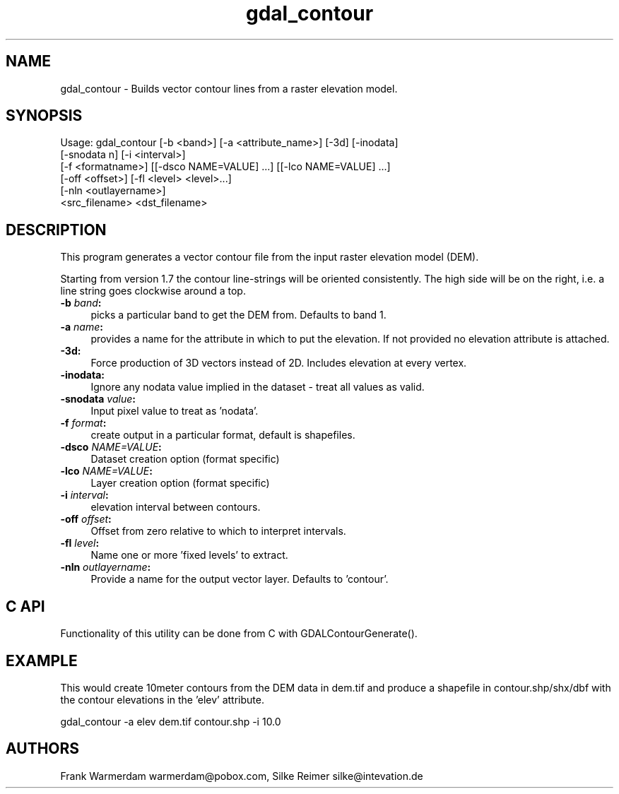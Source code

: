 .TH "gdal_contour" 1 "Fri Apr 14 2017" "GDAL" \" -*- nroff -*-
.ad l
.nh
.SH NAME
gdal_contour \- Builds vector contour lines from a raster elevation model\&.
.SH "SYNOPSIS"
.PP
.PP
.nf
Usage: gdal_contour [-b <band>] [-a <attribute_name>] [-3d] [-inodata]
                    [-snodata n] [-i <interval>]
                    [-f <formatname>] [[-dsco NAME=VALUE] ...] [[-lco NAME=VALUE] ...]
                    [-off <offset>] [-fl <level> <level>...]
                    [-nln <outlayername>]
                    <src_filename> <dst_filename>
.fi
.PP
.SH "DESCRIPTION"
.PP
This program generates a vector contour file from the input raster elevation model (DEM)\&.
.PP
Starting from version 1\&.7 the contour line-strings will be oriented consistently\&. The high side will be on the right, i\&.e\&. a line string goes clockwise around a top\&.
.PP
.IP "\fB\fB-b\fP \fIband\fP:\fP" 1c
picks a particular band to get the DEM from\&. Defaults to band 1\&.
.PP
.IP "\fB\fB-a\fP \fIname\fP:\fP" 1c
provides a name for the attribute in which to put the elevation\&. If not provided no elevation attribute is attached\&.  
.IP "\fB\fB-3d\fP: \fP" 1c
Force production of 3D vectors instead of 2D\&. Includes elevation at every vertex\&.
.PP
.IP "\fB\fB-inodata\fP: \fP" 1c
Ignore any nodata value implied in the dataset - treat all values as valid\&.
.PP
.IP "\fB\fB-snodata\fP \fIvalue\fP:\fP" 1c
Input pixel value to treat as 'nodata'\&. 
.PP
.IP "\fB\fB-f\fP \fIformat\fP: \fP" 1c
create output in a particular format, default is shapefiles\&.
.PP
.IP "\fB\fB-dsco\fP \fINAME=VALUE\fP:\fP" 1c
Dataset creation option (format specific) 
.IP "\fB\fB-lco\fP \fINAME=VALUE\fP:\fP" 1c
Layer creation option (format specific)
.PP
.IP "\fB\fB-i\fP \fIinterval\fP:\fP" 1c
elevation interval between contours\&.
.PP
.IP "\fB\fB-off\fP \fIoffset\fP:\fP" 1c
Offset from zero relative to which to interpret intervals\&.
.PP
.IP "\fB\fB-fl\fP \fIlevel\fP: \fP" 1c
Name one or more 'fixed levels' to extract\&. 
.IP "\fB\fB-nln\fP \fIoutlayername\fP: \fP" 1c
Provide a name for the output vector layer\&. Defaults to 'contour'\&. 
.PP
.SH "C API"
.PP
Functionality of this utility can be done from C with GDALContourGenerate()\&.
.SH "EXAMPLE"
.PP
This would create 10meter contours from the DEM data in dem\&.tif and produce a shapefile in contour\&.shp/shx/dbf with the contour elevations in the 'elev' attribute\&.
.PP
.PP
.nf
gdal_contour -a elev dem.tif contour.shp -i 10.0
.fi
.PP
.SH "AUTHORS"
.PP
Frank Warmerdam warmerdam@pobox.com, Silke Reimer silke@intevation.de 
